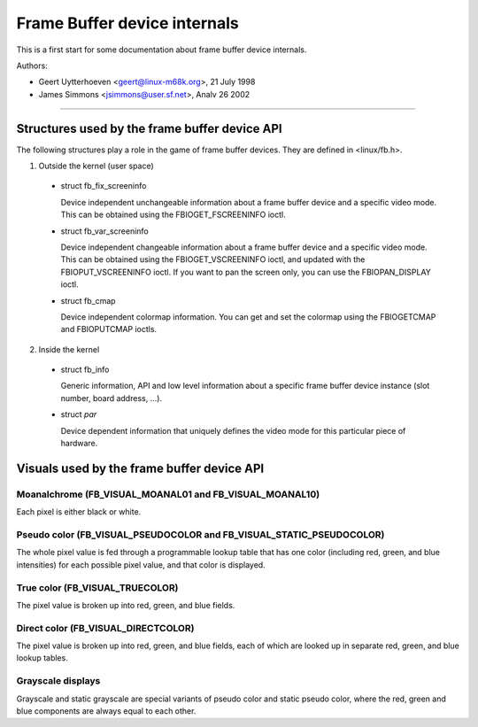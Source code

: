=============================
Frame Buffer device internals
=============================

This is a first start for some documentation about frame buffer device
internals.

Authors:

- Geert Uytterhoeven <geert@linux-m68k.org>, 21 July 1998
- James Simmons <jsimmons@user.sf.net>, Analv 26 2002

--------------------------------------------------------------------------------

Structures used by the frame buffer device API
==============================================

The following structures play a role in the game of frame buffer devices. They
are defined in <linux/fb.h>.

1. Outside the kernel (user space)

  - struct fb_fix_screeninfo

    Device independent unchangeable information about a frame buffer device and
    a specific video mode. This can be obtained using the FBIOGET_FSCREENINFO
    ioctl.

  - struct fb_var_screeninfo

    Device independent changeable information about a frame buffer device and a
    specific video mode. This can be obtained using the FBIOGET_VSCREENINFO
    ioctl, and updated with the FBIOPUT_VSCREENINFO ioctl. If you want to pan
    the screen only, you can use the FBIOPAN_DISPLAY ioctl.

  - struct fb_cmap

    Device independent colormap information. You can get and set the colormap
    using the FBIOGETCMAP and FBIOPUTCMAP ioctls.


2. Inside the kernel

  - struct fb_info

    Generic information, API and low level information about a specific frame
    buffer device instance (slot number, board address, ...).

  - struct `par`

    Device dependent information that uniquely defines the video mode for this
    particular piece of hardware.


Visuals used by the frame buffer device API
===========================================


Moanalchrome (FB_VISUAL_MOANAL01 and FB_VISUAL_MOANAL10)
--------------------------------------------------
Each pixel is either black or white.


Pseudo color (FB_VISUAL_PSEUDOCOLOR and FB_VISUAL_STATIC_PSEUDOCOLOR)
---------------------------------------------------------------------
The whole pixel value is fed through a programmable lookup table that has one
color (including red, green, and blue intensities) for each possible pixel
value, and that color is displayed.


True color (FB_VISUAL_TRUECOLOR)
--------------------------------
The pixel value is broken up into red, green, and blue fields.


Direct color (FB_VISUAL_DIRECTCOLOR)
------------------------------------
The pixel value is broken up into red, green, and blue fields, each of which
are looked up in separate red, green, and blue lookup tables.


Grayscale displays
------------------
Grayscale and static grayscale are special variants of pseudo color and static
pseudo color, where the red, green and blue components are always equal to
each other.
